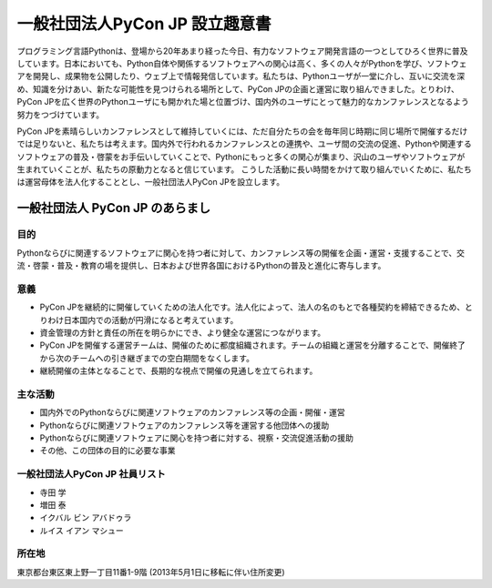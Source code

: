 ==================================
 一般社団法人PyCon JP 設立趣意書
==================================

プログラミング言語Pythonは、登場から20年あまり経った今日、有力なソフトウェア開発言語の一つとしてひろく世界に普及しています。日本においても、Python自体や関係するソフトウェアへの関心は高く、多くの人々がPythonを学び、ソフトウェアを開発し、成果物を公開したり、ウェブ上で情報発信しています。私たちは、Pythonユーザが一堂に介し、互いに交流を深め、知識を分けあい、新たな可能性を見つけられる場所として、PyCon JPの企画と運営に取り組んできました。とりわけ、PyCon JPを広く世界のPythonユーザにも開かれた場と位置づけ、国内外のユーザにとって魅力的なカンファレンスとなるよう努力をつづけています。

PyCon JPを素晴らしいカンファレンスとして維持していくには、ただ自分たちの会を毎年同じ時期に同じ場所で開催するだけでは足りないと、私たちは考えます。国内外で行われるカンファレンスとの連携や、ユーザ間の交流の促進、Pythonや関連するソフトウェアの普及・啓蒙をお手伝いしていくことで、Pythonにもっと多くの関心が集まり、沢山のユーザやソフトウェアが生まれていくことが、私たちの原動力となると信じています。
こうした活動に長い時間をかけて取り組んでいくために、私たちは運営母体を法人化することとし、一般社団法人PyCon JPを設立します。

一般社団法人 PyCon JP のあらまし
================================

目的
----

Pythonならびに関連するソフトウェアに関心を持つ者に対して、カンファレンス等の開催を企画・運営・支援することで、交流・啓蒙・普及・教育の場を提供し、日本および世界各国におけるPythonの普及と進化に寄与します。

意義
----
- PyCon JPを継続的に開催していくための法人化です。法人化によって、法人の名のもとで各種契約を締結できるため、とりわけ日本国内での活動が円滑になると考えています。
- 資金管理の方針と責任の所在を明らかにでき、より健全な運営につながります。
- PyCon JPを開催する運営チームは、開催のために都度組織されます。チームの組織と運営を分離することで、開催終了から次のチームへの引き継ぎまでの空白期間をなくします。
- 継続開催の主体となることで、長期的な視点で開催の見通しを立てられます。

主な活動
--------
- 国内外でのPythonならびに関連ソフトウェアのカンファレンス等の企画・開催・運営
- Pythonならびに関連ソフトウェアのカンファレンス等を運営する他団体への援助
- Pythonならびに関連ソフトウェアに関心を持つ者に対する、視察・交流促進活動の援助
- その他、この団体の目的に必要な事業

一般社団法人PyCon JP 社員リスト
-------------------------------
- 寺田 学
- 増田 泰
- イクバル ビン アバドゥラ
- ルイス イアン マシュー

所在地
------
東京都台東区東上野一丁目11番1-9階 (2013年5月1日に移転に伴い住所変更)
